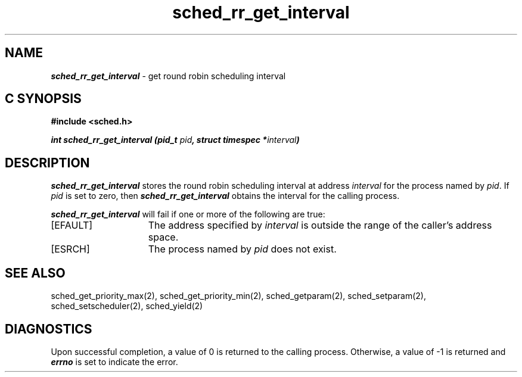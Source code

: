 '\"macro stdmacro
.Op c p a
.TH sched_rr_get_interval 2
.SH NAME
\f4sched_rr_get_interval\fP \- get round robin scheduling interval
.SH C SYNOPSIS
.nf
\f3#include <sched.h>\f1
.sp .6v
\f4int sched_rr_get_interval (pid_t \f2pid\fP, struct timespec *\f2interval\fP)\f1
.fi
.SH DESCRIPTION
\f4sched_rr_get_interval\fP stores the round robin scheduling interval
at address \f2interval\fP for the process named by \f2pid\fP. If
\f2pid\fP is set to zero, then \f4sched_rr_get_interval\fP obtains
the interval for the calling process.
.P
\f4sched_rr_get_interval\fP will fail if one or more of the following are true:
.TP 15
[EFAULT]
The address specified by \f2interval\fP is outside the range of the caller's
address space.
.TP
[ESRCH]
The process named by \f2pid\fP does not exist.
.SH SEE ALSO
sched_get_priority_max(2),
sched_get_priority_min(2),
sched_getparam(2),
sched_setparam(2),
sched_setscheduler(2),
sched_yield(2)
.SH DIAGNOSTICS
Upon successful completion, a value of 0 is returned to the calling process. 
Otherwise, a value of -1 is returned and \f4errno\fP is set to indicate
the error.
